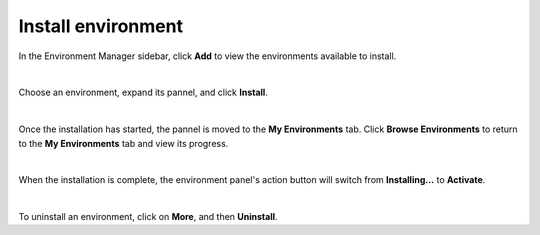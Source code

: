 .. _lab_env_install:

Install environment
====================

In the Environment Manager sidebar, click **Add** to view the environments available to install.

.. image:: ../_static/lab-files/env_add.png
    :align: center
    :width: 800px
    :target: javascript:void(0);

|

Choose an environment, expand its pannel, and click **Install**.

.. image:: ../_static/lab-files/env_install.png
    :align: center
    :width: 800px
    :target: javascript:void(0);
  
|

Once the installation has started, the pannel is moved to the **My Environments** tab.
Click **Browse Environments** to return to the **My Environments** tab and view its progress.

.. image:: ../_static/lab-files/env_installing.png
    :align: center
    :width: 800px
    :target: javascript:void(0);
  
|

When the installation is complete, the environment panel's action button will switch from
**Installing...** to **Activate**.

.. image:: ../_static/lab-files/kernel_activate.png
    :align: center
    :width: 800px
    :target: javascript:void(0);
  
|

To uninstall an environment, click on **More**, and then **Uninstall**.